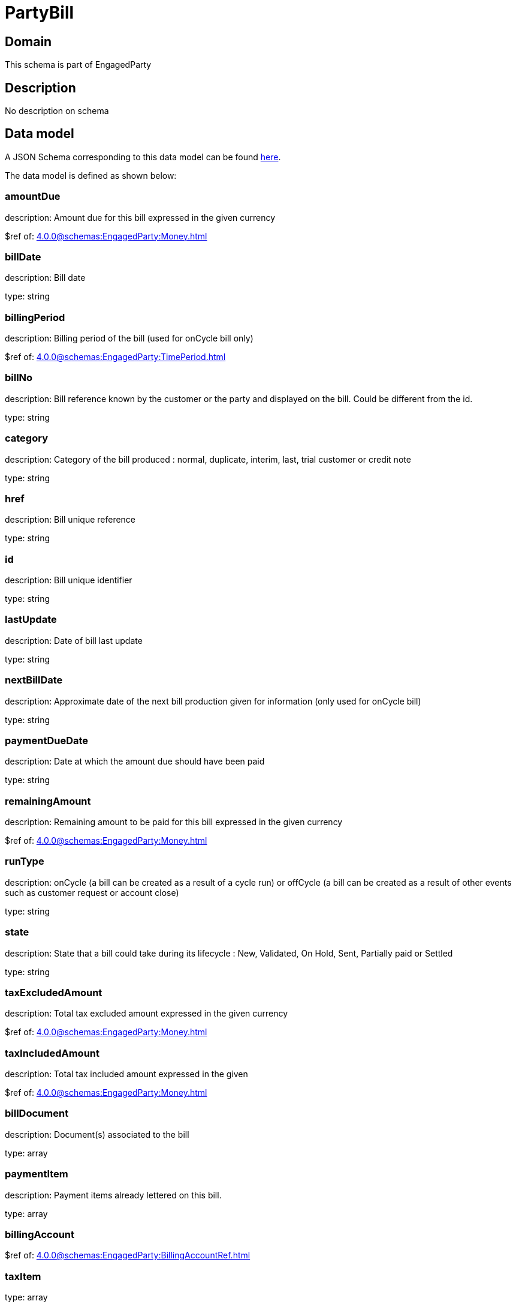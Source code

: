 = PartyBill

[#domain]
== Domain

This schema is part of EngagedParty

[#description]
== Description

No description on schema


[#data_model]
== Data model

A JSON Schema corresponding to this data model can be found https://tmforum.org[here].

The data model is defined as shown below:


=== amountDue
description: Amount due for this bill expressed in the given currency

$ref of: xref:4.0.0@schemas:EngagedParty:Money.adoc[]


=== billDate
description: Bill date

type: string


=== billingPeriod
description: Billing period of the bill (used for onCycle bill only)

$ref of: xref:4.0.0@schemas:EngagedParty:TimePeriod.adoc[]


=== billNo
description: Bill reference known by the customer or the party and displayed on the bill. Could be different from the id.

type: string


=== category
description: Category of the bill produced : normal, duplicate, interim, last, trial customer or credit note

type: string


=== href
description: Bill unique reference

type: string


=== id
description: Bill unique identifier

type: string


=== lastUpdate
description: Date of bill last update

type: string


=== nextBillDate
description: Approximate date of  the next bill production given for information (only used for onCycle bill)

type: string


=== paymentDueDate
description: Date at which the amount due should have been paid

type: string


=== remainingAmount
description: Remaining amount to be paid for this bill expressed in the given currency

$ref of: xref:4.0.0@schemas:EngagedParty:Money.adoc[]


=== runType
description: onCycle (a bill can be created as a result of a cycle run) or offCycle (a bill can be created as a result of other events such as customer request or account close)

type: string


=== state
description: State that a bill could take during its lifecycle : New, Validated, On Hold, Sent, Partially paid or Settled

type: string


=== taxExcludedAmount
description: Total tax excluded amount expressed in the given currency

$ref of: xref:4.0.0@schemas:EngagedParty:Money.adoc[]


=== taxIncludedAmount
description: Total tax included amount expressed in the given

$ref of: xref:4.0.0@schemas:EngagedParty:Money.adoc[]


=== billDocument
description: Document(s) associated to the bill

type: array


=== paymentItem
description: Payment items already lettered on this bill.

type: array


=== billingAccount
$ref of: xref:4.0.0@schemas:EngagedParty:BillingAccountRef.adoc[]


=== taxItem
type: array


=== paymentMethod
$ref of: xref:4.0.0@schemas:EngagedParty:PaymentMethodRef.adoc[]


=== relatedParty
type: array


=== financialAccount
$ref of: xref:4.0.0@schemas:EngagedParty:FinancialAccountRef.adoc[]


{&#x27;$ref&#x27;: &#x27;../Common/Entity.schema.json#Entity&#x27;}
